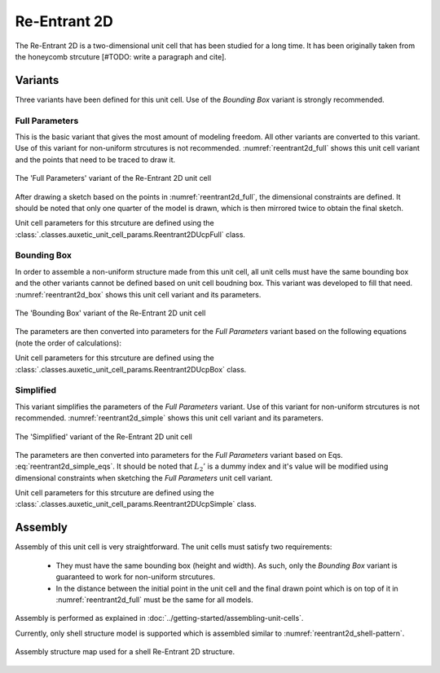 Re-Entrant 2D
=============

The Re-Entrant 2D is a two-dimensional unit cell that has been studied for a long time. It has been originally taken from the honeycomb strcuture [#TODO: write a paragraph and cite].

Variants
--------

Three variants have been defined for this unit cell. Use of the *Bounding Box* variant is strongly recommended.

Full Parameters
+++++++++++++++

This is the basic variant that gives the most amount of modeling freedom. All other variants are converted to this variant. Use of this variant for non-uniform strcutures is not recommended. :numref:`reentrant2d_full` shows this unit cell variant and the points that need to be traced to draw it.


.. figure:: ../images/reentrant2d/reentrant2d_full.png
    :name: reentrant2d_full
    :scale: 60%
    :align: center
    :alt: The 'Full Parameters' variant of the Re-Entrant 2D unit cell
    
    The 'Full Parameters' variant of the Re-Entrant 2D unit cell

After drawing a sketch based on the points in :numref:`reentrant2d_full`, the dimensional constraints are defined. It should be noted that only one quarter of the model is drawn, which is then mirrored twice to obtain the final sketch.

Unit cell parameters for this strcuture are defined using the :class:`.classes.auxetic_unit_cell_params.Reentrant2DUcpFull` class.


Bounding Box
++++++++++++

In order to assemble a non-uniform structure made from this unit cell, all unit cells must have the same bounding box and the other variants cannot be defined based on unit cell boudning box. This variant was developed to fill that need. :numref:`reentrant2d_box` shows this unit cell variant and its parameters.

.. figure:: ../images/reentrant2d/reentrant2d_box.png
    :name: reentrant2d_box
    :scale: 60%
    :align: center
    :alt: The 'Bounding Box' variant of the Re-Entrant 2D unit cell
    
    The 'Bounding Box' variant of the Re-Entrant 2D unit cell

The parameters are then converted into parameters for the *Full Parameters* variant based on the following equations (note the order of calculations):

.. math::
   :label: reentrant2d_box_eqs
   
   T_1'    &= T_1    \\
   T_2'    &= T_2    \\
   T_3'    &= T_3    \\
   \theta' &= \theta \\
   L_2' &= \frac{0.5 \, B_H - 0.5 \, T_3}{sin(\theta)} \\
   L_3' &= 0.5 \, B_V + L_2' \, cos(\theta) + \frac{T_2}{sin(\theta)} + \frac{0.5 \, T_3}{tan(\theta)} \\
   L_1' &= 0.5 \, L_3' - \frac{T_2}{sin(\theta)} - \frac{0.5 \, T_1}{tan(\theta)} \\

Unit cell parameters for this strcuture are defined using the :class:`.classes.auxetic_unit_cell_params.Reentrant2DUcpBox` class.


Simplified
++++++++++

This variant simplifies the parameters of the *Full Parameters* variant.
Use of this variant for non-uniform strcutures is not recommended. :numref:`reentrant2d_simple` shows this unit cell variant and its parameters.

.. figure:: ../images/reentrant2d/reentrant2d_simple.png
    :name: reentrant2d_simple
    :scale: 60%
    :align: center
    :alt: The 'Simplified' variant of the Re-Entrant 2D unit cell
    
    The 'Simplified' variant of the Re-Entrant 2D unit cell

The parameters are then converted into parameters for the *Full Parameters* variant based on Eqs. :eq:`reentrant2d_simple_eqs`. It should be noted that :math:`L_2'` is a dummy index and it's value will be modified using dimensional constraints when sketching the *Full Parameters* unit cell variant.

.. math::
   :label: reentrant2d_simple_eqs
   
   T_1'    &= T_3    \\
   T_2'    &= T_2    \\
   T_3'    &= T_3    \\
   \theta' &= \theta \\
   L_1' &= 0.5 \, L_3 - \frac{T_2}{sin(\theta)} - \frac{0.5 \, T_1}{tan(\theta)} \\
   L_2'    &= \frac{2}{3} \, L_3  \\
   L_3'    &= L_3    \\

Unit cell parameters for this strcuture are defined using the :class:`.classes.auxetic_unit_cell_params.Reentrant2DUcpSimple` class.


Assembly
--------

Assembly of this unit cell is very straightforward. The unit cells must satisfy two requirements:
  
  + They must have the same bounding box (height and width). As such, only the *Bounding Box* variant is guaranteed to work for non-uniform strcutures.
  + In the distance between the initial point in the unit cell and the final drawn point which is on top of it in :numref:`reentrant2d_full` must be the same for all models.

Assembly is performed as explained in :doc:`../getting-started/assembling-unit-cells`.

Currently, only shell structure model is supported which is assembled similar to :numref:`reentrant2d_shell-pattern`.

.. figure:: ../images/reentrant2d/reentrant2d_shell-pattern.png
    :name: reentrant2d_shell-pattern
    :scale: 60%
    :align: center
    :alt: Assembly structure map used for a shell Re-Entrant 2D structure
    
    Assembly structure map used for a shell Re-Entrant 2D structure.